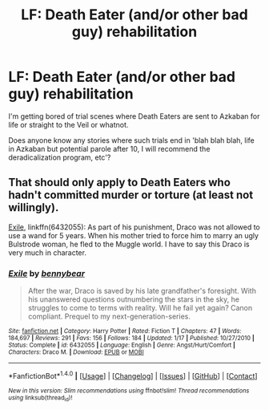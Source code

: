 #+TITLE: LF: Death Eater (and/or other bad guy) rehabilitation

* LF: Death Eater (and/or other bad guy) rehabilitation
:PROPERTIES:
:Author: Avaday_Daydream
:Score: 2
:DateUnix: 1494417665.0
:DateShort: 2017-May-10
:FlairText: Request
:END:
I'm getting bored of trial scenes where Death Eaters are sent to Azkaban for life or straight to the Veil or whatnot.

Does anyone know any stories where such trials end in 'blah blah blah, life in Azkaban but potential parole after 10, I will recommend the deradicalization program, etc'?


** That should only apply to Death Eaters who hadn't committed murder or torture (at least not willingly).

[[https://www.fanfiction.net/s/6432055/1/Exile][Exile]], linkffn(6432055): As part of his punishment, Draco was not allowed to use a wand for 5 years. When his mother tried to force him to marry an ugly Bulstrode woman, he fled to the Muggle world. I have to say this Draco is very much in character.
:PROPERTIES:
:Author: InquisitorCOC
:Score: 4
:DateUnix: 1494425704.0
:DateShort: 2017-May-10
:END:

*** [[http://www.fanfiction.net/s/6432055/1/][*/Exile/*]] by [[https://www.fanfiction.net/u/833356/bennybear][/bennybear/]]

#+begin_quote
  After the war, Draco is saved by his late grandfather's foresight. With his unanswered questions outnumbering the stars in the sky, he struggles to come to terms with reality. Will he fail yet again? Canon compliant. Prequel to my next-generation-series.
#+end_quote

^{/Site/: [[http://www.fanfiction.net/][fanfiction.net]] *|* /Category/: Harry Potter *|* /Rated/: Fiction T *|* /Chapters/: 47 *|* /Words/: 184,697 *|* /Reviews/: 291 *|* /Favs/: 156 *|* /Follows/: 184 *|* /Updated/: 1/17 *|* /Published/: 10/27/2010 *|* /Status/: Complete *|* /id/: 6432055 *|* /Language/: English *|* /Genre/: Angst/Hurt/Comfort *|* /Characters/: Draco M. *|* /Download/: [[http://www.ff2ebook.com/old/ffn-bot/index.php?id=6432055&source=ff&filetype=epub][EPUB]] or [[http://www.ff2ebook.com/old/ffn-bot/index.php?id=6432055&source=ff&filetype=mobi][MOBI]]}

--------------

*FanfictionBot*^{1.4.0} *|* [[[https://github.com/tusing/reddit-ffn-bot/wiki/Usage][Usage]]] | [[[https://github.com/tusing/reddit-ffn-bot/wiki/Changelog][Changelog]]] | [[[https://github.com/tusing/reddit-ffn-bot/issues/][Issues]]] | [[[https://github.com/tusing/reddit-ffn-bot/][GitHub]]] | [[[https://www.reddit.com/message/compose?to=tusing][Contact]]]

^{/New in this version: Slim recommendations using/ ffnbot!slim! /Thread recommendations using/ linksub(thread_id)!}
:PROPERTIES:
:Author: FanfictionBot
:Score: 1
:DateUnix: 1494425712.0
:DateShort: 2017-May-10
:END:
